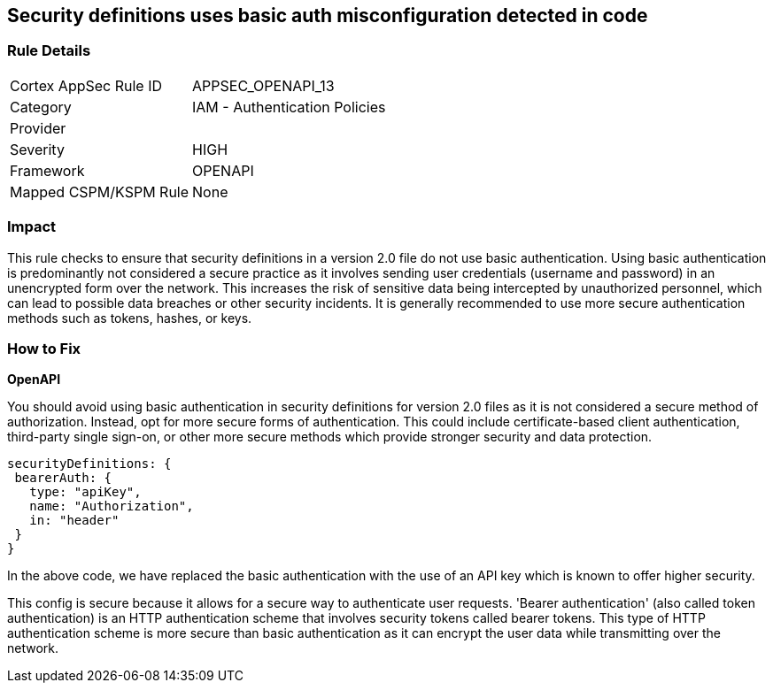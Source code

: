 
== Security definitions uses basic auth misconfiguration detected in code

=== Rule Details

[cols="1,2"]
|===
|Cortex AppSec Rule ID |APPSEC_OPENAPI_13
|Category |IAM - Authentication Policies
|Provider |
|Severity |HIGH
|Framework |OPENAPI
|Mapped CSPM/KSPM Rule |None
|===


=== Impact
This rule checks to ensure that security definitions in a version 2.0 file do not use basic authentication. Using basic authentication is predominantly not considered a secure practice as it involves sending user credentials (username and password) in an unencrypted form over the network. This increases the risk of sensitive data being intercepted by unauthorized personnel, which can lead to possible data breaches or other security incidents. It is generally recommended to use more secure authentication methods such as tokens, hashes, or keys.

=== How to Fix

*OpenAPI*

You should avoid using basic authentication in security definitions for version 2.0 files as it is not considered a secure method of authorization. Instead, opt for more secure forms of authentication. This could include certificate-based client authentication, third-party single sign-on, or other more secure methods which provide stronger security and data protection.

[source,json]
----
securityDefinitions: {
 bearerAuth: {
   type: "apiKey",
   name: "Authorization",
   in: "header"
 }
}
----

In the above code, we have replaced the basic authentication with the use of an API key which is known to offer higher security. 

This config is secure because it allows for a secure way to authenticate user requests. 'Bearer authentication' (also called token authentication) is an HTTP authentication scheme that involves security tokens called bearer tokens. This type of HTTP authentication scheme is more secure than basic authentication as it can encrypt the user data while transmitting over the network.


